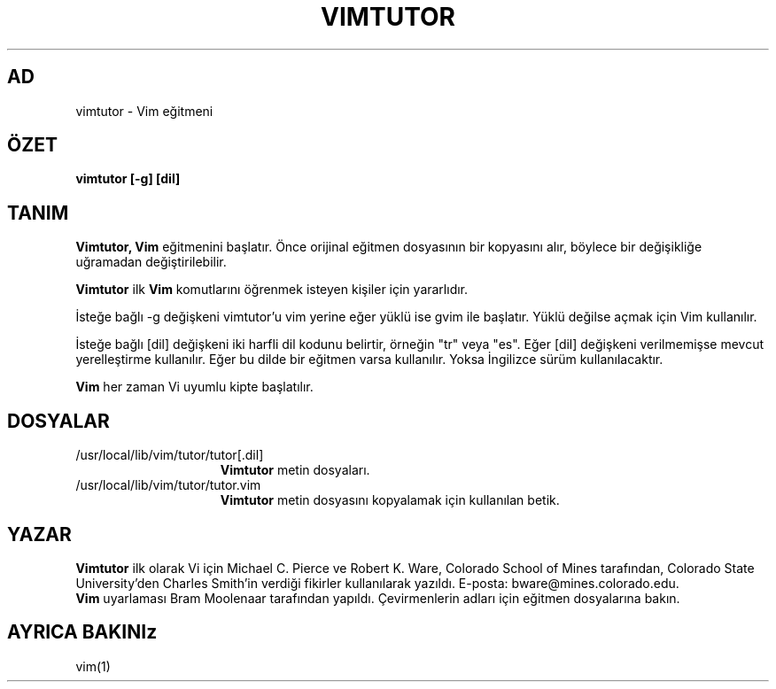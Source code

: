 .TH VIMTUTOR 1 "2 Nisan 2001"
.SH AD
vimtutor \- Vim eğitmeni
.SH ÖZET
.br
.B vimtutor [\-g] [dil]
.SH TANIM
.B Vimtutor,
.B Vim
eğitmenini başlatır.
Önce orijinal eğitmen dosyasının bir kopyasını alır, böylece bir değişikliğe
uğramadan değiştirilebilir.
.PP
.B Vimtutor
ilk
.B Vim
komutlarını öğrenmek isteyen kişiler için yararlıdır.
.PP
İsteğe bağlı \-g değişkeni vimtutor'u vim yerine eğer yüklü ise gvim ile
başlatır. Yüklü değilse açmak için Vim kullanılır.
.PP
İsteğe bağlı [dil] değişkeni iki harfli dil kodunu belirtir, örneğin "tr"
veya "es". Eğer [dil] değişkeni verilmemişse mevcut yerelleştirme
kullanılır.
Eğer bu dilde bir eğitmen varsa kullanılır.
Yoksa İngilizce sürüm kullanılacaktır.
.PP
.B Vim
her zaman Vi uyumlu kipte başlatılır.
.SH DOSYALAR
.TP 15
/usr/local/lib/vim/tutor/tutor[.dil]
.B Vimtutor
metin dosyaları.
.TP 15
/usr/local/lib/vim/tutor/tutor.vim
.B Vimtutor
metin dosyasını kopyalamak için kullanılan betik.
.SH YAZAR
.B Vimtutor
ilk olarak Vi için Michael C. Pierce ve Robert K. Ware, 
Colorado School of Mines tarafından, Colorado State University'den Charles
Smith'in verdiği fikirler kullanılarak yazıldı.
E-posta: bware@mines.colorado.edu.
.br
.B Vim
uyarlaması Bram Moolenaar tarafından yapıldı.
Çevirmenlerin adları için eğitmen dosyalarına bakın.
.SH AYRICA BAKINIz
vim(1)
